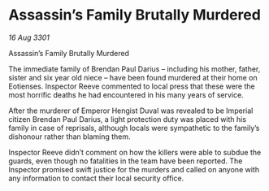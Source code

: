 * Assassin’s Family Brutally Murdered

/16 Aug 3301/

Assassin’s Family Brutally Murdered 
 
The immediate family of Brendan Paul Darius – including his mother, father, sister and six year old niece – have been found murdered at their home on Eotienses. Inspector Reeve commented to local press that these were the most horrific deaths he had encountered in his many years of service. 

After the murderer of Emperor Hengist Duval was revealed to be Imperial citizen Brendan Paul Darius, a light protection duty was placed with his family in case of reprisals, although locals were sympathetic to the family’s dishonour rather than blaming them. 

Inspector Reeve didn’t comment on how the killers were able to subdue the guards, even though no fatalities in the team have been reported. The Inspector promised swift justice for the murders and called on anyone with any information to contact their local security office.